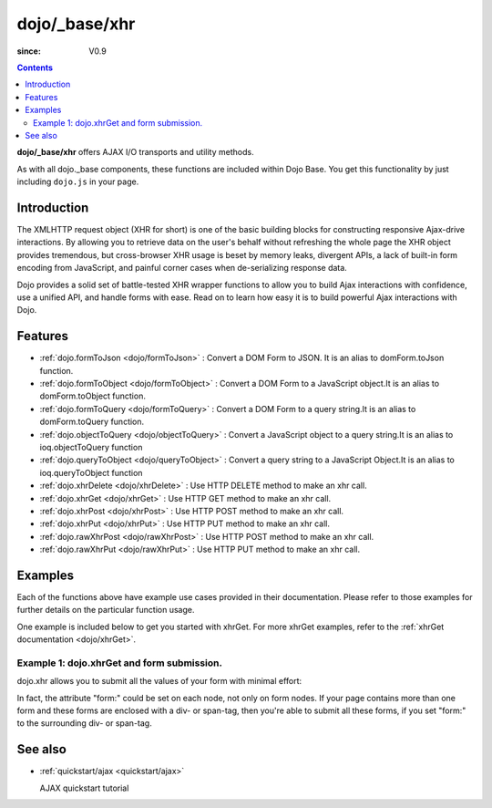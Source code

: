 .. _dojo/_base/xhr:

==============
dojo/_base/xhr
==============

:since: V0.9

.. contents ::
    :depth: 2

**dojo/_base/xhr** offers AJAX I/O transports and utility methods.

As with all dojo._base components, these functions are included within Dojo Base. You get this functionality by just including ``dojo.js`` in your page.


Introduction
============

The XMLHTTP request object (XHR for short) is one of the basic building blocks for constructing responsive Ajax-drive interactions. By allowing you to retrieve data on the user's behalf without refreshing the whole page the XHR object provides tremendous, but cross-browser XHR usage is beset by memory leaks, divergent APIs, a lack of built-in form encoding from JavaScript, and painful corner cases when de-serializing response data.

Dojo provides a solid set of battle-tested XHR wrapper functions to allow you to build Ajax interactions with confidence, use a unified API, and handle forms with ease. Read on to learn how easy it is to build powerful Ajax interactions with Dojo.


Features
========

* :ref:`dojo.formToJson <dojo/formToJson>` : Convert a DOM Form to JSON. It is an alias to domForm.toJson function.
* :ref:`dojo.formToObject <dojo/formToObject>` : Convert a DOM Form to a JavaScript object.It is an alias to domForm.toObject function.
* :ref:`dojo.formToQuery <dojo/formToQuery>` : Convert a DOM Form to a query string.It is an alias to domForm.toQuery function.
* :ref:`dojo.objectToQuery <dojo/objectToQuery>` : Convert a JavaScript object to a query string.It is an alias to ioq.objectToQuery function
* :ref:`dojo.queryToObject <dojo/queryToObject>` : Convert a query string to a JavaScript Object.It is an alias to ioq.queryToObject function
* :ref:`dojo.xhrDelete <dojo/xhrDelete>` : Use HTTP DELETE method to make an xhr call.
* :ref:`dojo.xhrGet <dojo/xhrGet>` : Use HTTP GET method to make an xhr call.
* :ref:`dojo.xhrPost <dojo/xhrPost>` : Use HTTP POST method to make an xhr call.
* :ref:`dojo.xhrPut <dojo/xhrPut>` : Use HTTP PUT method to make an xhr call.
* :ref:`dojo.rawXhrPost <dojo/rawXhrPost>` : Use HTTP POST method to make an xhr call.
* :ref:`dojo.rawXhrPut <dojo/rawXhrPut>` : Use HTTP PUT method to make an xhr call.


Examples
========

Each of the functions above have example use cases provided in their documentation.  Please refer to those examples for further details on the particular function usage.

One example is included below to get you started with xhrGet.  For more xhrGet examples, refer to the :ref:`xhrGet documentation <dojo/xhrGet>`.

Example 1:  dojo.xhrGet and form submission.
--------------------------------------------

dojo.xhr allows you to submit all the values of your form with minimal effort:

.. code-example ::

  .. js ::

        dojo.require("dijit.form.Form");
        dojo.require("dijit.form.Button");
        dojo.require("dijit.form.ValidationTextBox");

  .. html ::

    <form data-dojo-type="dijit.form.Form" id="myForm" data-dojo-id="myForm"
        encType="multipart/form-data" action="" method="">
        <label for="name">Name:</label>
        <input data-dojo-type="dijit.form.ValidationTextBox"
            type="text"
            id="name"
            name="name"
            value="your name"
            trim="true"
            maxLength="30" />

        <div data-dojo-type="dijit.form.Button">
            Submit
            <script type="dojo/method" data-dojo-event="onClick" data-dojo-args="evt">
                // We are using dojo.xhrGet in this example, but
                // you can also use dojo.xhrPost or dojo.xhrPut.
                dojo.xhrGet({
                    // The target URL on your webserver:
                    url: "#",

                    // The form node, which contains the
                    // to be transferred form elements:
                    form: "myForm",

                    // The used data format.  Text is the most basic, no processing is done on it.
                    handleAs: "text",

                    // Timeout in milliseconds:
                    timeout: 5000,

                    // Event handler on successful call:
                    load: function(response, ioArgs){
                        // do something
                        // ...
                        dojo.byId("results").innerHTML = "Form submitted successfully.";
                    
                        // return the response for succeeding callbacks
                        return response;
                    },

                    // Event handler on errors:
                    error: function(response, ioArgs){
                        debug.dir(response);
                        dojo.byId("results").innerHTML = "Form submission failed.";
                    
                        // return the response for succeeding callbacks
                        return response;
                    }
                });
            </script>
        </div>
    </form>
    <br>
    <b> Submission results:</b>
    <br>
    <div id="results"></div>

In fact, the attribute "form:" could be set on each node, not only on form nodes. If your page contains more than one form and these forms are enclosed with a div- or span-tag, then you're able to submit all these forms, if you set "form:" to the surrounding div- or span-tag.


See also
========

* :ref:`quickstart/ajax <quickstart/ajax>`

  AJAX quickstart tutorial
